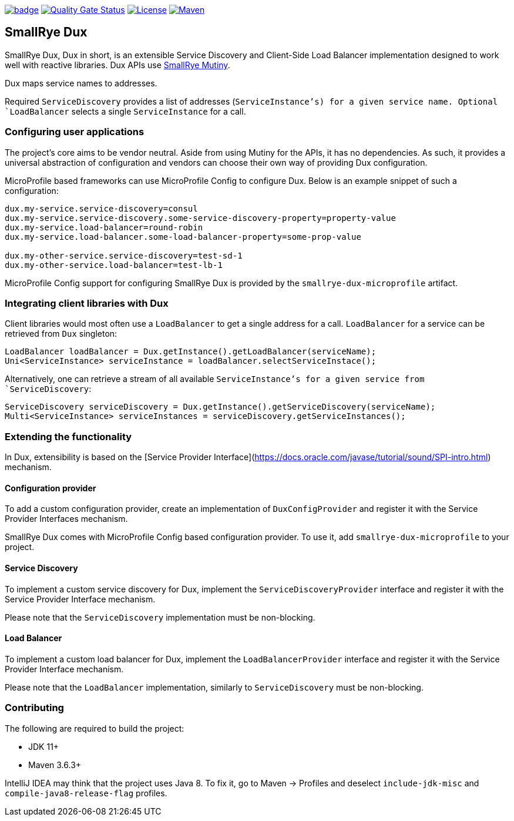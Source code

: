 image:https://github.com/smallrye/smallrye-dux/workflows/SmallRye%20Build/badge.svg?branch=main[link={ci}]
image:https://sonarcloud.io/api/project_badges/measure?project=smallrye_smallrye-dux&metric=alert_status["Quality Gate Status", link={sonar}]
image:https://img.shields.io/github/license/smallrye/smallrye-dux.svg["License", link="http://www.apache.org/licenses/LICENSE-2.0"]
image:https://img.shields.io/maven-central/v/io.smallrye.dux/smallrye-dux?color=green["Maven", link="https://search.maven.org/search?q=g:io.smallrye.dux%20AND%20a:smallrye-dux-api"]

== SmallRye Dux

SmallRye Dux, Dux in short, is an extensible Service Discovery and Client-Side 
Load Balancer implementation designed to work well with reactive libraries.
Dux APIs use https://smallrye.io/smallrye-mutiny/[SmallRye Mutiny].

Dux maps service names to addresses. 

Required `ServiceDiscovery` provides a list of addresses (`ServiceInstance`'s)
for a given service name.
Optional `LoadBalancer` selects a single `ServiceInstance` for a call.  

=== Configuring user applications
The project's core aims to be vendor neutral. Aside from using Mutiny for the APIs,
it has no dependencies. As such, it provides a universal abstraction of configuration 
and vendors can choose their own way of providing Dux configuration.

MicroProfile based frameworks can use MicroProfile Config to configure Dux. 
Below is an example snippet of such a configuration:

[source,properties]
----
dux.my-service.service-discovery=consul
dux.my-service.service-discovery.some-service-discovery-property=property-value
dux.my-service.load-balancer=round-robin
dux.my-service.load-balancer.some-load-balancer-property=some-prop-value

dux.my-other-service.service-discovery=test-sd-1
dux.my-other-service.load-balancer=test-lb-1
----

MicroProfile Config support for configuring SmallRye Dux is provided by the 
`smallrye-dux-microprofile` artifact.

=== Integrating client libraries with Dux
Client libraries would most often use a `LoadBalancer` to get a single address
for a call.
`LoadBalancer` for a service can be retrieved from `Dux` singleton:

[source,java]
----
LoadBalancer loadBalancer = Dux.getInstance().getLoadBalancer(serviceName);
Uni<ServiceInstance> serviceInstance = loadBalancer.selectServiceInstace();
----

Alternatively, one can retrieve a stream of all available `ServiceInstance`'s for a 
given service from `ServiceDiscovery`:

[source,java]
----
ServiceDiscovery serviceDiscovery = Dux.getInstance().getServiceDiscovery(serviceName);
Multi<ServiceInstance> serviceInstances = serviceDiscovery.getServiceInstances();
----

=== Extending the functionality
In Dux, extensibility is based on the 
[Service Provider Interface](https://docs.oracle.com/javase/tutorial/sound/SPI-intro.html) mechanism.

==== Configuration provider
To add a custom configuration provider, create an implementation of `DuxConfigProvider`
and register it with the Service Provider Interfaces mechanism.

SmallRye Dux comes with MicroProfile Config based configuration provider. 
To use it, add `smallrye-dux-microprofile` to your project.

==== Service Discovery
To implement a custom service discovery for Dux, implement the `ServiceDiscoveryProvider`
interface and register it with the Service Provider Interface mechanism.

Please note that the `ServiceDiscovery` implementation must be non-blocking.

==== Load Balancer
To implement a custom load balancer for Dux, implement the `LoadBalancerProvider`
interface and register it with the Service Provider Interface mechanism.

Please note that the `LoadBalancer` implementation, similarly to `ServiceDiscovery` 
must be non-blocking.

=== Contributing
The following are required to build the project:

- JDK 11+
- Maven 3.6.3+

IntelliJ IDEA may think that the project uses
Java 8. To fix it, go to Maven -> Profiles and deselect
`include-jdk-misc` and `compile-java8-release-flag`
profiles.

